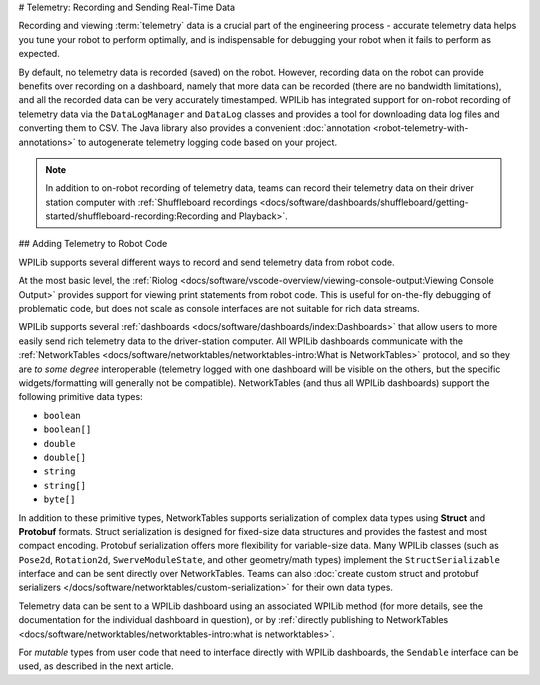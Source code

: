 # Telemetry: Recording and Sending Real-Time Data

Recording and viewing :term:`telemetry` data is a crucial part of the engineering process - accurate telemetry data helps you tune your robot to perform optimally, and is indispensable for debugging your robot when it fails to perform as expected.

By default, no telemetry data is recorded (saved) on the robot.  However, recording data on the robot can provide benefits over recording on a dashboard, namely that more data can be recorded (there are no bandwidth limitations), and all the recorded data can be very accurately timestamped.  WPILib has integrated support for on-robot recording of telemetry data via the ``DataLogManager`` and ``DataLog`` classes and provides a tool for downloading data log files and converting them to CSV. The Java library also provides a convenient :doc:`annotation <robot-telemetry-with-annotations>` to autogenerate telemetry logging code based on your project.

.. note:: In addition to on-robot recording of telemetry data, teams can record their telemetry data on their driver station computer with :ref:`Shuffleboard recordings <docs/software/dashboards/shuffleboard/getting-started/shuffleboard-recording:Recording and Playback>`.

## Adding Telemetry to Robot Code

WPILib supports several different ways to record and send telemetry data from robot code.

At the most basic level, the :ref:`Riolog <docs/software/vscode-overview/viewing-console-output:Viewing Console Output>` provides support for viewing print statements from robot code.  This is useful for on-the-fly debugging of problematic code, but does not scale as console interfaces are not suitable for rich data streams.

WPILib supports several :ref:`dashboards <docs/software/dashboards/index:Dashboards>` that allow users to more easily send rich telemetry data to the driver-station computer.  All WPILib dashboards communicate with the :ref:`NetworkTables <docs/software/networktables/networktables-intro:What is NetworkTables>` protocol, and so they are *to some degree* interoperable (telemetry logged with one dashboard will be visible on the others, but the specific widgets/formatting will generally not be compatible).  NetworkTables (and thus all WPILib dashboards) support the following primitive data types:

* ``boolean``
* ``boolean[]``
* ``double``
* ``double[]``
* ``string``
* ``string[]``
* ``byte[]``

In addition to these primitive types, NetworkTables supports serialization of complex data types using **Struct** and **Protobuf** formats. Struct serialization is designed for fixed-size data structures and provides the fastest and most compact encoding. Protobuf serialization offers more flexibility for variable-size data. Many WPILib classes (such as ``Pose2d``, ``Rotation2d``, ``SwerveModuleState``, and other geometry/math types) implement the ``StructSerializable`` interface and can be sent directly over NetworkTables. Teams can also :doc:`create custom struct and protobuf serializers </docs/software/networktables/custom-serialization>` for their own data types.

Telemetry data can be sent to a WPILib dashboard using an associated WPILib method (for more details, see the documentation for the individual dashboard in question), or by :ref:`directly publishing to NetworkTables <docs/software/networktables/networktables-intro:what is networktables>`.

For *mutable* types from user code that need to interface directly with WPILib dashboards, the ``Sendable`` interface can be used, as described in the next article.

